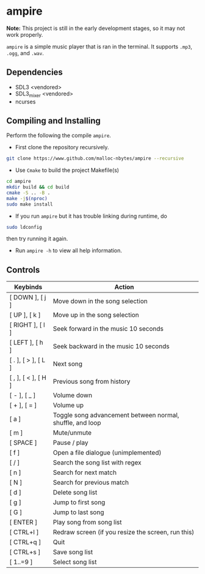 * ampire

*Note:* This project is still in the early development stages, so
it may not work properly.

=ampire= is a simple music player that is ran in the terminal. It supports
=.mp3=, =.ogg=, and =.wav=.

** Dependencies

- SDL3 <vendored>
- SDL3_mixer <vendored>
- ncurses

** Compiling and Installing

Perform the following the compile =ampire=.

- First clone the repository recursively.

#+begin_src bash
  git clone https://www.github.com/malloc-nbytes/ampire --recursive
#+end_src

- Use =Cmake= to build the project Makefile(s)

#+begin_src bash
  cd ampire
  mkdir build && cd build
  cmake -S .. -B .
  make -j$(nproc)
  sudo make install
#+end_src

- If you run =ampire= but it has trouble linking during runtime, do

#+begin_src bash
  sudo ldconfig
#+end_src

then try running it again.

- Run =ampire -h= to view all help information.

** Controls

| Keybinds            | Action                                                    |
|---------------------+-----------------------------------------------------------|
| [ DOWN ], [ j ]     | Move down in the song selection                           |
| [ UP ], [ k ]       | Move up in the song selection                             |
| [ RIGHT ], [ l ]    | Seek forward in the music 10 seconds                      |
| [ LEFT ], [ h ]     | Seek backward in the music 10 seconds                     |
| [ . ], [ > ], [ L ] | Next song                                                 |
| [ , ], [ < ], [ H ] | Previous song from history                                |
| [ - ], [ _ ]        | Volume down                                               |
| [ + ], [ = ]        | Volume up                                                 |
| [ a ]               | Toggle song advancement between normal, shuffle, and loop |
| [ m ]               | Mute/unmute                                               |
| [ SPACE ]           | Pause / play                                              |
| [ f ]               | Open a file dialogue (unimplemented)                      |
| [ / ]               | Search the song list with regex                           |
| [ n ]               | Search for next match                                     |
| [ N ]               | Search for previous match                                 |
| [ d ]               | Delete song list                                          |
| [ g ]               | Jump to first song                                        |
| [ G ]               | Jump to last song                                         |
| [ ENTER ]           | Play song from song list                                  |
| [ CTRL+l ]          | Redraw screen (if you resize the screen, run this)        |
| [ CTRL+q ]          | Quit                                                      |
| [ CTRL+s ]          | Save song list                                            |
| [ 1..=9 ]           | Select song list                                          |

